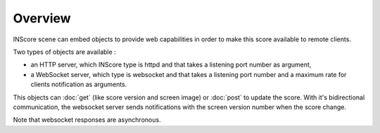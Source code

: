 Overview
===============================================

INScore scene can embed objects to provide web capabilities in order to make this score available to remote clients.

Two types of objects are available : 

• an HTTP server, which INScore type is httpd and that takes a listening port number as argument,
• a WebSocket server, which type is websocket and that takes a listening port number and a maximum rate for clients notification as arguments.

This objects can :doc:`get` (like score version and screen image) or :doc:`post` to update the score.
With it's bidirectional communication, the websocket server sends notifications with the screen version number when the score change.

Note that websocket responses are asynchronous.
